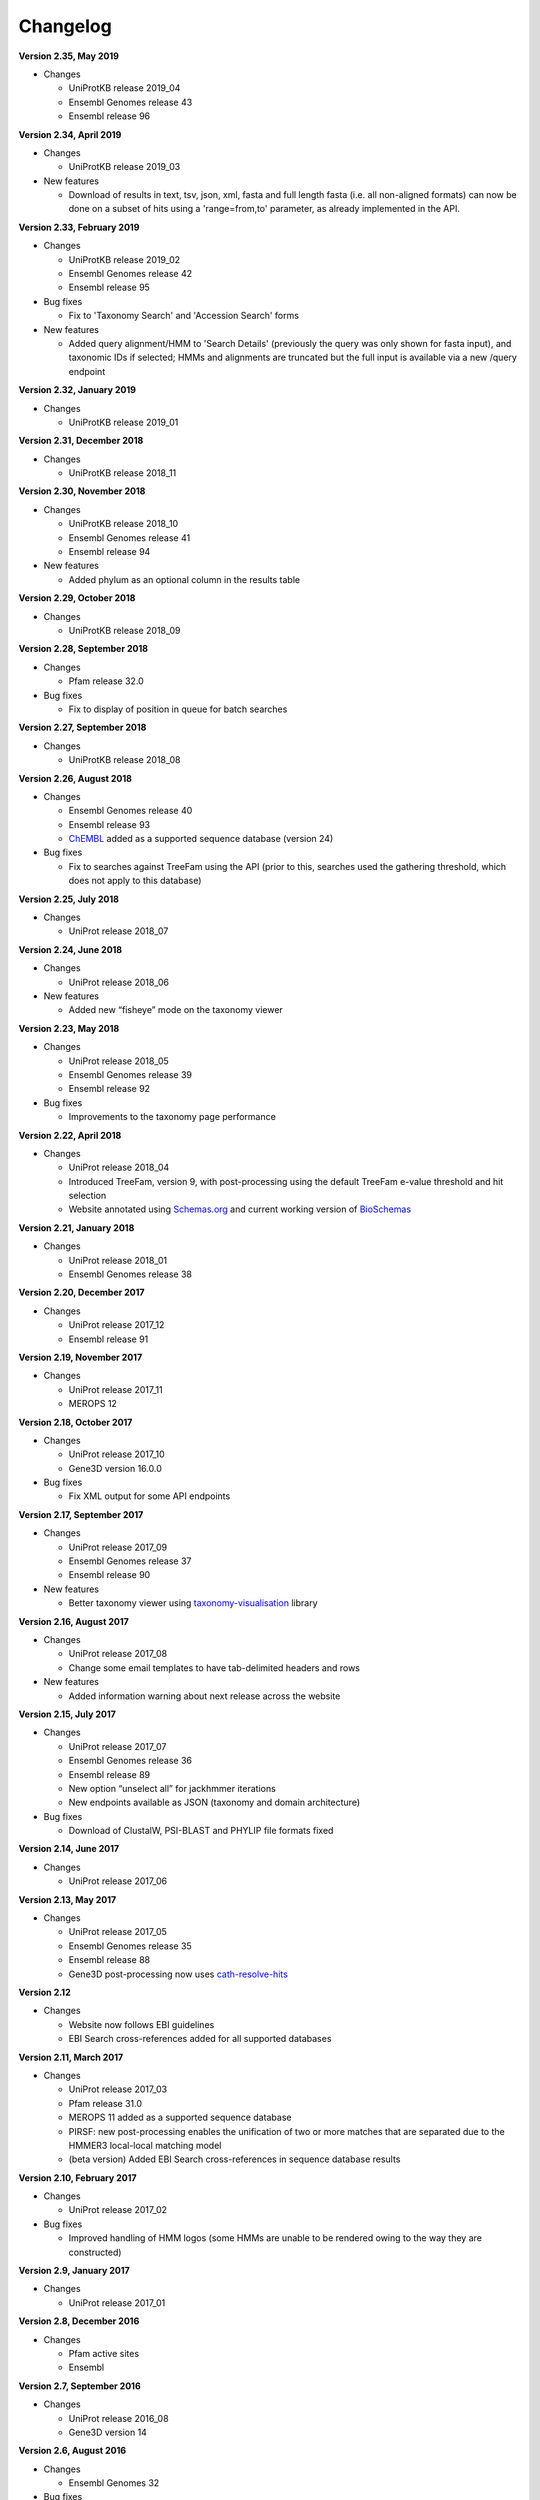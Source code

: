 Changelog
=========

**Version 2.35, May 2019**

- Changes

  - UniProtKB release 2019_04
  - Ensembl Genomes release 43
  - Ensembl release 96

**Version 2.34, April 2019**

- Changes

  - UniProtKB release 2019_03

- New features

  - Download of results in text, tsv, json, xml, fasta and full length fasta
    (i.e. all non-aligned formats) can now be done on a subset of hits
    using a 'range=from,to' parameter, as already implemented in the API.

**Version 2.33, February 2019**

- Changes

  - UniProtKB release 2019_02
  - Ensembl Genomes release 42
  - Ensembl release 95

- Bug fixes

  - Fix to 'Taxonomy Search' and 'Accession Search' forms

- New features

  - Added query alignment/HMM to 'Search Details' (previously the query was only shown
    for fasta input), and taxonomic IDs if selected;
    HMMs and alignments are truncated but the full input is available via a new /query
    endpoint

**Version 2.32, January 2019**

- Changes

  - UniProtKB release 2019_01

**Version 2.31, December 2018**

- Changes

  - UniProtKB release 2018_11

**Version 2.30, November 2018**

- Changes

  - UniProtKB release 2018_10
  - Ensembl Genomes release 41
  - Ensembl release 94

- New features

  - Added phylum as an optional column in the results table

**Version 2.29, October 2018**

- Changes

  - UniProtKB release 2018_09

**Version 2.28, September 2018**

- Changes

  - Pfam release 32.0

- Bug fixes

  - Fix to display of position in queue for batch searches

**Version 2.27, September 2018**

- Changes

  - UniProtKB release 2018_08

**Version 2.26, August 2018**

- Changes

  - Ensembl Genomes release 40
  - Ensembl release 93
  - `ChEMBL <https://www.ebi.ac.uk/chembl>`_ added as a supported sequence database (version 24)

- Bug fixes

  - Fix to searches against TreeFam using the API (prior to this, searches used the gathering threshold, which does
    not apply to this database)

**Version 2.25, July 2018**

- Changes

  - UniProt release 2018_07

**Version 2.24, June 2018**

- Changes

  - UniProt release 2018_06
  
- New features

  - Added new “fisheye” mode on the taxonomy viewer

**Version 2.23, May 2018**

- Changes

  - UniProt release 2018_05
  - Ensembl Genomes release 39
  - Ensembl release 92

- Bug fixes

  - Improvements to the taxonomy page performance

**Version 2.22, April 2018**

- Changes

  - UniProt release 2018_04
  - Introduced TreeFam, version 9, with post-processing using the default TreeFam e-value threshold and hit selection
  - Website annotated using `Schemas.org <https://schema.org/>`_ and current working version of `BioSchemas <http://bioschemas.org/>`_

**Version 2.21, January 2018**

- Changes

  - UniProt release 2018_01
  - Ensembl Genomes release 38

**Version 2.20, December 2017**

- Changes

  - UniProt release 2017_12
  - Ensembl release 91

**Version 2.19, November 2017**

- Changes

  - UniProt release 2017_11
  - MEROPS 12

**Version 2.18, October 2017**

- Changes

  - UniProt release 2017_10
  - Gene3D version 16.0.0
  
- Bug fixes

  - Fix XML output for some API endpoints

**Version 2.17, September 2017**

- Changes

  - UniProt release 2017_09
  - Ensembl Genomes release 37
  - Ensembl release 90

- New features

  - Better taxonomy viewer using `taxonomy-visualisation <https://github.com/ProteinsWebTeam/taxonomy-visualisation>`_ library

**Version 2.16, August 2017**

- Changes

  - UniProt release 2017_08
  - Change some email templates to have tab-delimited headers and rows

- New features

  - Added information warning about next release across the website
  
**Version 2.15, July 2017**

- Changes

  - UniProt release 2017_07
  - Ensembl Genomes release 36
  - Ensembl release 89
  - New option “unselect all” for jackhmmer iterations
  - New endpoints available as JSON (taxonomy and domain architecture)

- Bug fixes

  - Download of ClustalW, PSI-BLAST and PHYLIP file formats fixed

**Version 2.14, June 2017**

- Changes

  - UniProt release 2017_06

**Version 2.13, May 2017**

- Changes

  - UniProt release 2017_05
  - Ensembl Genomes release 35
  - Ensembl release 88
  - Gene3D post-processing now uses `cath-resolve-hits <http://cath-tools.readthedocs.io/en/latest/tools/cath-resolve-hits>`_

**Version 2.12**

- Changes

  - Website now follows EBI guidelines
  - EBI Search cross-references added for all supported databases

**Version 2.11, March 2017**

- Changes

  - UniProt release 2017_03
  - Pfam release 31.0
  - MEROPS 11 added as a supported sequence database
  - PIRSF: new post-processing enables the unification of two or more matches that are separated due to the HMMER3 local-local matching model
  - (beta version) Added EBI Search cross-references in sequence database results

**Version 2.10, February 2017**

- Changes

  - UniProt release 2017_02

- Bug fixes

  - Improved handling of HMM logos (some HMMs are unable to be rendered owing to the way they are constructed)

**Version 2.9, January 2017**

- Changes

  - UniProt release 2017_01

**Version 2.8, December 2016**

- Changes

  - Pfam active sites
  - Ensembl

**Version 2.7, September 2016**

- Changes

  - UniProt release 2016_08
  - Gene3D version 14

**Version 2.6, August 2016**

- Changes

  - Ensembl Genomes 32

- Bug fixes

  - Fixes in search and download pages

**Version 2.5, July 2016**

- Changes

  - small UI improvements

**Version 2.4, June 2016**

- New features

  - Integration of complete Ensembl Plants, and of Ensembl Protists
    as supported databases for searches.

  - Update to Pfam 30.0

- Changes

  - More UI changes to the search page

**Version 2.3, May 2016**

- New features

  - Integration of Ensembl Bacteria, Ensembl Fungi, Ensembl Metazoa,
    and Ensembl Plants as supported databases for searches.

- Changes

  - Small changes in the UI (especially in the search page)
  - Improved performance and better caching

**Version 2.2, March 2016**

- New features

  - Integration of Ensembl Genomes as a supported database for searches.

- Bug fixes

  - Fixed error on selection between iterations of Jackhmmer searches

**Version 2.1, January 2016**

- New features

  - RP levels that were previously removed have been reinstated by popular demand.
  - Revisions to the help documentation.
  - PDB search results now link to both PDBe and RCSB.

**Version 2.0, August 2015**

- New features

  - Move from Janelia to EBI.
  - Now supporting Ensembl Genomes Plants as a new target database.
  - RP levels removed.

**Version 1.4, May 2013**

- New features

  - We have enabled the searching of **multiple** hmm databases via hmmscan.  This
    allows the results of Gene3D, Superfamily, Pfam and TIGRGAMs to be compared in a single page.
  - The **HMM length** and the coverage of the HMM is now indicated in the tool tip associated with the
    domain graphic, located in the 'sequence features' section.  The HMM length has also been added to the hmmscan
    results table.
  - The website is now using HMMER **version 3.1**, with the software due to be released shortly.  We have added the option of downloading
    HMMs in both 3.0 and 3.1 formats.
  - **Alignment downloads** have been improved, particularly for large alignments, which were often so big that the server would timeout.
  - We have also work on several speed optimisations in the website to improve interactivity.

- Bug Fixes

  - Based on user feedback, we have updated the validation of E-value cut-offs to allow **scientific notation** with the
    exponent as E or e.
  - Fixed issue with **long taxon names** which are now being truncated
    to ensure that tree, in taxonomy results visualisation, remains aligned.
